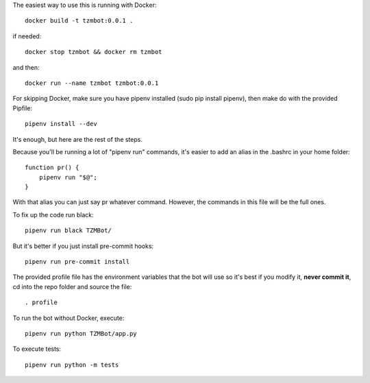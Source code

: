 The easiest way to use this is running with Docker::

    docker build -t tzmbot:0.0.1 .

if needed::

    docker stop tzmbot && docker rm tzmbot

and then::

    docker run --name tzmbot tzmbot:0.0.1

For skipping Docker, make sure you have pipenv installed (sudo pip install pipenv), then make do with the provided Pipfile::

    pipenv install --dev

It's enough, but here are the rest of the steps.

Because you'll be running a lot of "pipenv run" commands, it's easier to add an alias in the .bashrc in your home folder::

    function pr() {
        pipenv run "$@";
    }

With that alias you can just say pr whatever command. However, the commands in this file will be the full ones.

To fix up the code run black::

    pipenv run black TZMBot/

But it's better if you just install pre-commit hooks::

    pipenv run pre-commit install

The provided profile file has the environment variables that the bot will use so it's best if you modify it, **never commit it**,  cd into the repo folder and source the file::

    . profile

To run the bot without Docker, execute::

    pipenv run python TZMBot/app.py

To execute tests::

    pipenv run python -m tests
